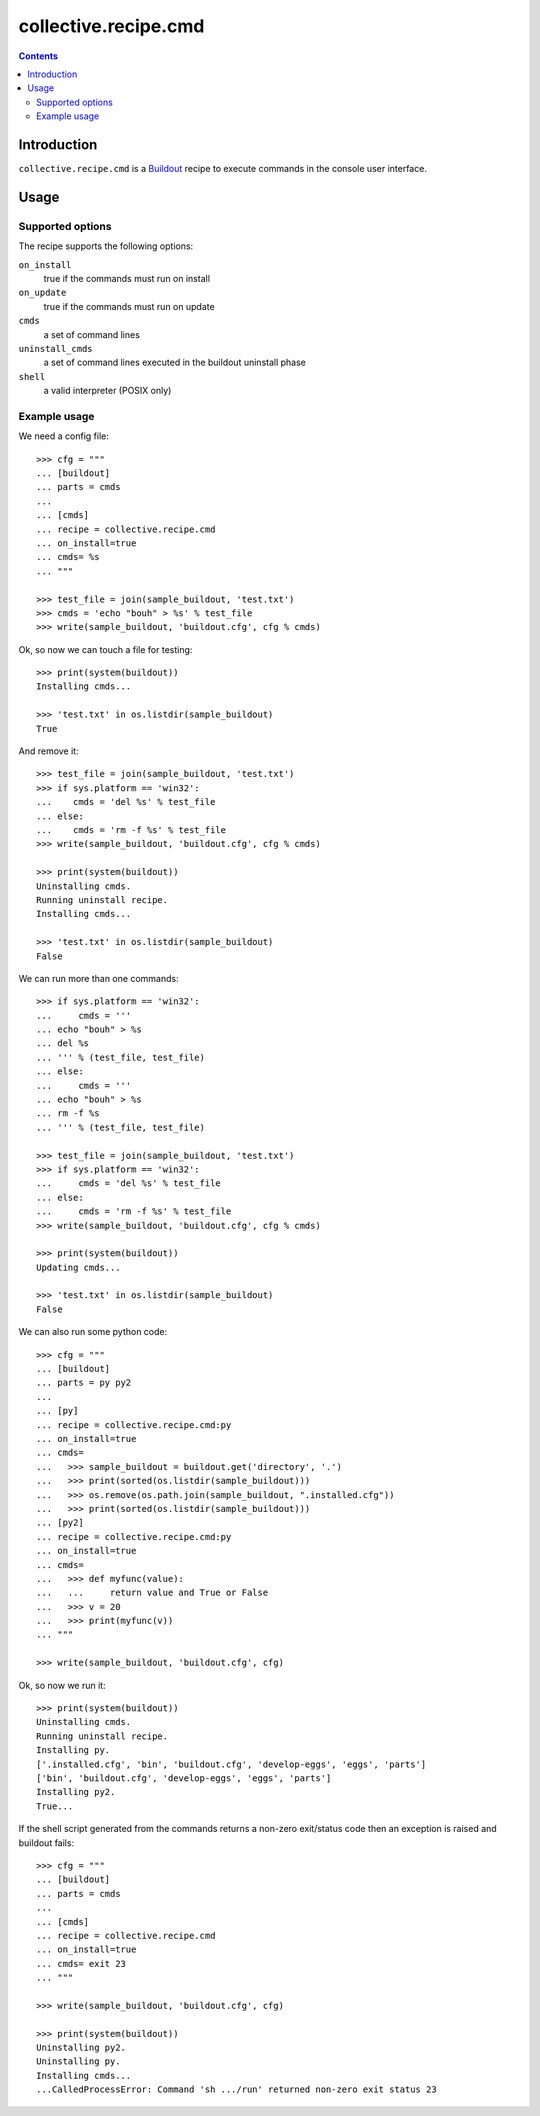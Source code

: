 *********************
collective.recipe.cmd
*********************

.. contents::

Introduction
************

.. image:: https://secure.travis-ci.org/collective/collective.recipe.cmd.png?branch=master
    :target: http://travis-ci.org/collective/collective.recipe.cmd

``collective.recipe.cmd`` is a `Buildout`_ recipe to execute commands in the
console user interface.

.. _`Buildout`: http://buildout.org/

Usage
*****

Supported options
=================

The recipe supports the following options:

``on_install``
    true if the commands must run on install

``on_update``
    true if the commands must run on update

``cmds``
    a set of command lines

``uninstall_cmds``
    a set of command lines executed in the buildout uninstall phase

``shell``
    a valid interpreter (POSIX only)

Example usage
=============

We need a config file::

  >>> cfg = """
  ... [buildout]
  ... parts = cmds
  ...
  ... [cmds]
  ... recipe = collective.recipe.cmd
  ... on_install=true
  ... cmds= %s
  ... """

  >>> test_file = join(sample_buildout, 'test.txt')
  >>> cmds = 'echo "bouh" > %s' % test_file
  >>> write(sample_buildout, 'buildout.cfg', cfg % cmds)

Ok, so now we can touch a file for testing::

  >>> print(system(buildout))
  Installing cmds...

  >>> 'test.txt' in os.listdir(sample_buildout)
  True

And remove it::

  >>> test_file = join(sample_buildout, 'test.txt')
  >>> if sys.platform == 'win32':
  ...    cmds = 'del %s' % test_file
  ... else:
  ...    cmds = 'rm -f %s' % test_file
  >>> write(sample_buildout, 'buildout.cfg', cfg % cmds)

  >>> print(system(buildout))
  Uninstalling cmds.
  Running uninstall recipe.
  Installing cmds...

  >>> 'test.txt' in os.listdir(sample_buildout)
  False

We can run more than one commands::

  >>> if sys.platform == 'win32':
  ...     cmds = '''
  ... echo "bouh" > %s
  ... del %s
  ... ''' % (test_file, test_file)
  ... else:
  ...     cmds = '''
  ... echo "bouh" > %s
  ... rm -f %s
  ... ''' % (test_file, test_file)

  >>> test_file = join(sample_buildout, 'test.txt')
  >>> if sys.platform == 'win32':
  ...     cmds = 'del %s' % test_file
  ... else:
  ...     cmds = 'rm -f %s' % test_file
  >>> write(sample_buildout, 'buildout.cfg', cfg % cmds)

  >>> print(system(buildout))
  Updating cmds...

  >>> 'test.txt' in os.listdir(sample_buildout)
  False

We can also run some python code::

  >>> cfg = """
  ... [buildout]
  ... parts = py py2
  ...
  ... [py]
  ... recipe = collective.recipe.cmd:py
  ... on_install=true
  ... cmds= 
  ...   >>> sample_buildout = buildout.get('directory', '.')
  ...   >>> print(sorted(os.listdir(sample_buildout)))
  ...   >>> os.remove(os.path.join(sample_buildout, ".installed.cfg"))
  ...   >>> print(sorted(os.listdir(sample_buildout)))
  ... [py2]
  ... recipe = collective.recipe.cmd:py
  ... on_install=true
  ... cmds=
  ...   >>> def myfunc(value):
  ...   ...     return value and True or False
  ...   >>> v = 20
  ...   >>> print(myfunc(v))
  ... """

  >>> write(sample_buildout, 'buildout.cfg', cfg)

Ok, so now we run it::

  >>> print(system(buildout))
  Uninstalling cmds.
  Running uninstall recipe.
  Installing py.
  ['.installed.cfg', 'bin', 'buildout.cfg', 'develop-eggs', 'eggs', 'parts']
  ['bin', 'buildout.cfg', 'develop-eggs', 'eggs', 'parts']
  Installing py2.
  True...

If the shell script generated from the commands returns a non-zero
exit/status code then an exception is raised and buildout fails::

  >>> cfg = """
  ... [buildout]
  ... parts = cmds
  ...
  ... [cmds]
  ... recipe = collective.recipe.cmd
  ... on_install=true
  ... cmds= exit 23
  ... """

  >>> write(sample_buildout, 'buildout.cfg', cfg)

  >>> print(system(buildout))
  Uninstalling py2.
  Uninstalling py.
  Installing cmds...
  ...CalledProcessError: Command 'sh .../run' returned non-zero exit status 23
